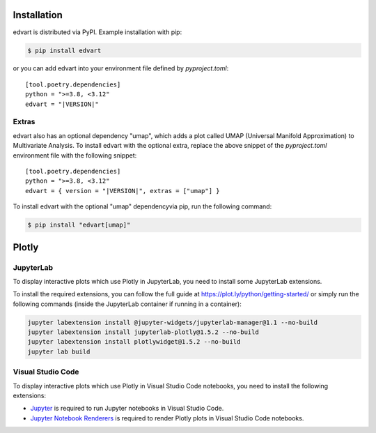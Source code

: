 Installation
============

edvart is distributed via PyPI.
Example installation with pip:

.. code-block:: console

   $ pip install edvart

or you can add edvart into your environment file defined by `pyproject.toml`:

.. parsed-literal::

   [tool.poetry.dependencies]
   python = ">=3.8, <3.12"
   edvart = "|VERSION|"


Extras
------

edvart also has an optional dependency "umap", which adds a plot called UMAP
(Universal Manifold Approximation) to Multivariate Analysis. To install edvart with the optional
extra, replace the above snippet of the `pyproject.toml` environment file with the following
snippet:

.. parsed-literal::

   [tool.poetry.dependencies]
   python = ">=3.8, <3.12"
   edvart = { version = "|VERSION|", extras = ["umap"] }

To install edvart with the optional "umap" dependencyvia pip, run the following command:

.. code-block:: console

   $ pip install "edvart[umap]"


Plotly
======

JupyterLab
----------

To display interactive plots which use Plotly in JupyterLab, you need to install some JupyterLab
extensions.

To install the required extensions, you can follow the full guide at
https://plot.ly/python/getting-started/ or simply run the following commands
(inside the JupyterLab container if running in a container):

.. code-block:: console

   jupyter labextension install @jupyter-widgets/jupyterlab-manager@1.1 --no-build
   jupyter labextension install jupyterlab-plotly@1.5.2 --no-build
   jupyter labextension install plotlywidget@1.5.2 --no-build
   jupyter lab build

Visual Studio Code
------------------
To display interactive plots which use Plotly in Visual Studio Code notebooks,
you need to install the following extensions:

* `Jupyter <https://marketplace.visualstudio.com/items?itemName=ms-toolsai.jupyter>`_ is required to
  run Jupyter notebooks in Visual Studio Code.
* `Jupyter Notebook Renderers <https://marketplace.visualstudio.com/items?itemName=ms-toolsai.jupyter-renderers>`_ is required
  to render Plotly plots in Visual Studio Code notebooks.

